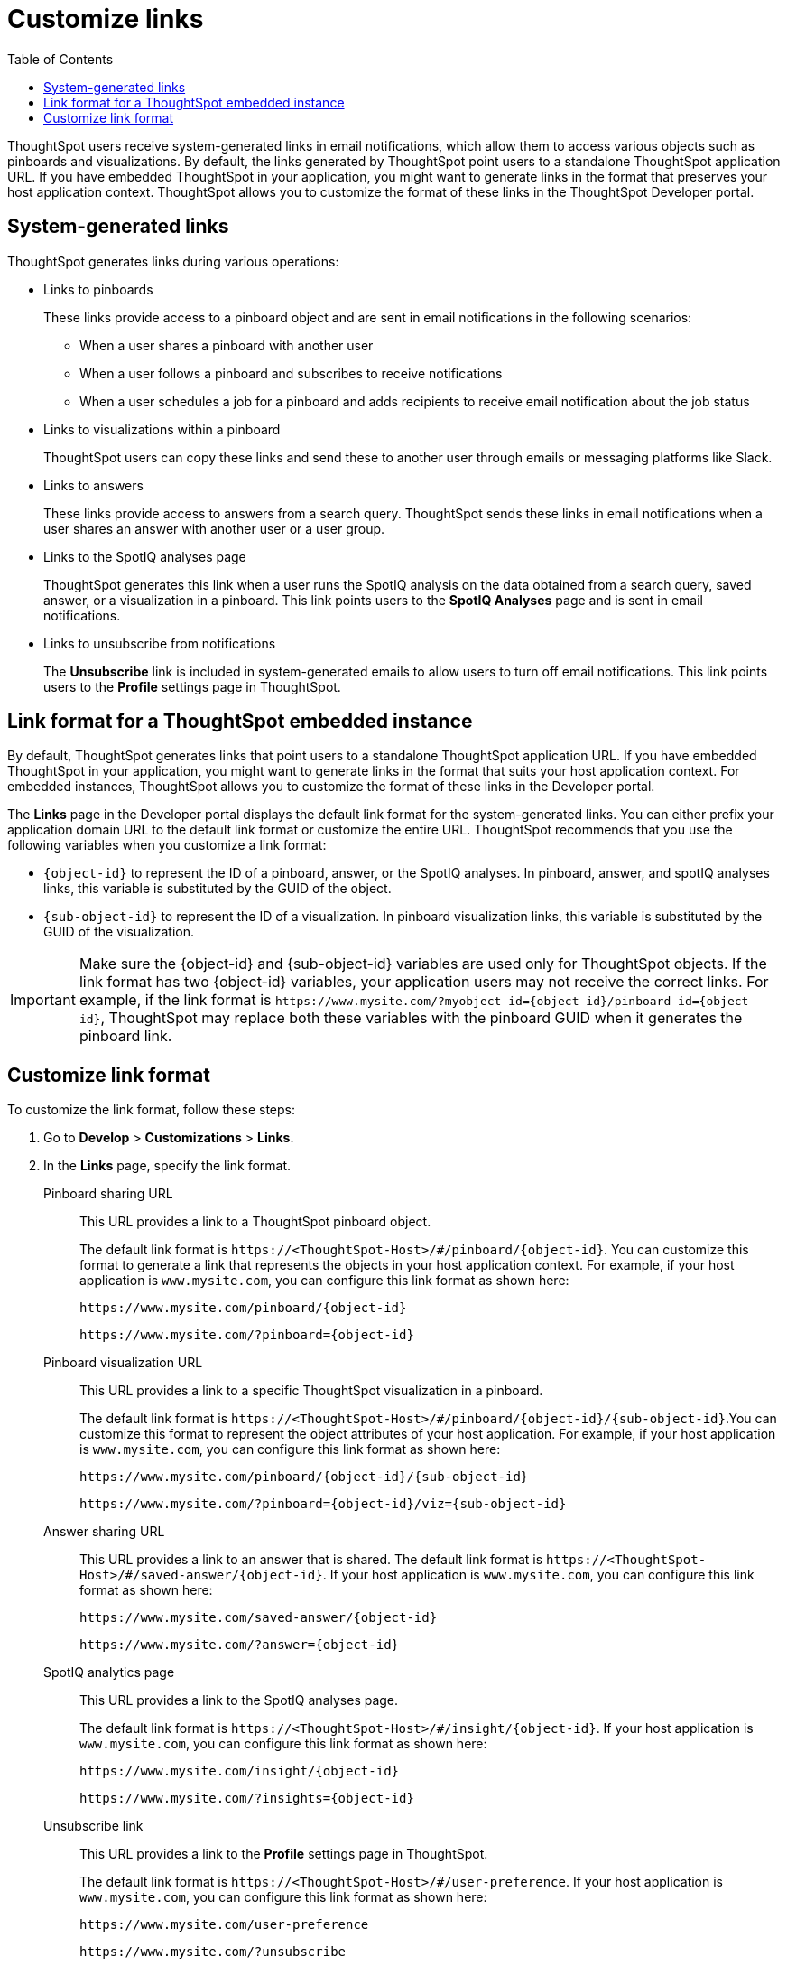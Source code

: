 = Customize links
:toc: true

:page-title: Link customization
:page-pageid: customize-links
:page-description: Customize link format

ThoughtSpot users receive system-generated links in email notifications, which allow them to access various objects such as pinboards and visualizations. By default, the links generated by ThoughtSpot point users to a standalone ThoughtSpot application URL. If you have embedded ThoughtSpot in your application, you might want to generate links in the format that preserves your host application context. ThoughtSpot allows you to customize the format of these links in the ThoughtSpot Developer portal.

== System-generated links

ThoughtSpot generates links during various operations:

* Links to pinboards
+
These links provide access to a pinboard object and are sent in email notifications in the following scenarios:

** When a user shares a pinboard with another user
** When a user follows a pinboard and subscribes to receive notifications
** When a user schedules a job for a pinboard and adds recipients to receive email notification about the job status

* Links to visualizations within a pinboard
+
ThoughtSpot users can copy these links  and send these to another user through emails or messaging platforms like Slack.

* Links to answers
+
These links provide access to answers from a search query. ThoughtSpot sends these links in email notifications when a user shares an answer with another user or a user group.


* Links to the SpotIQ analyses page
+
ThoughtSpot generates this link when a user runs the SpotIQ analysis on the data obtained from a search query, saved answer, or a visualization in a pinboard. This link points users to the *SpotIQ Analyses* page and is sent in email notifications.

* Links to unsubscribe from notifications
+
The *Unsubscribe* link is included in system-generated emails to allow users to turn off email notifications. This link points users to the *Profile* settings page in ThoughtSpot.

== Link format for a ThoughtSpot embedded instance

By default, ThoughtSpot generates links that point users to a standalone ThoughtSpot application URL. If you have embedded ThoughtSpot in your application, you might want to generate links in the format that suits your host application context. For embedded instances, ThoughtSpot allows you to customize the format of these links in the Developer portal.

The *Links* page in the Developer portal displays the default link format for the system-generated links. You can either prefix your application domain URL to the default link format or customize the entire URL. ThoughtSpot recommends that you use the following variables when you customize a link format:

* `{object-id}` to represent the ID of a pinboard, answer, or the SpotIQ analyses. In  pinboard, answer, and spotIQ analyses links, this variable is substituted by the GUID of the object.
* `{sub-object-id}` to represent the ID of a visualization. In pinboard visualization links, this variable is substituted by the GUID of the visualization.

[IMPORTANT]
====
Make sure the {object-id} and {sub-object-id} variables are used only for ThoughtSpot objects. If the link format has two {object-id} variables, your application users may not receive the correct links. For example, if the link format is  `\https://www.mysite.com/?myobject-id={object-id}/pinboard-id={object-id}`, ThoughtSpot may replace both these variables with the pinboard GUID when it generates the pinboard link.
====

== Customize link format

To customize the link format, follow these steps:

. Go to *Develop* > *Customizations* > *Links*.
. In the *Links* page, specify the link format.
+

Pinboard sharing URL::
+
This URL provides a link to a ThoughtSpot pinboard object.

+
The default link format is `\https://<ThoughtSpot-Host>/#/pinboard/{object-id}`. You can customize this format to generate a link that represents the objects in your host application context. For example, if your host application is `www.mysite.com`, you can configure this link format  as shown here:

+
----
https://www.mysite.com/pinboard/{object-id}
----
+
----
https://www.mysite.com/?pinboard={object-id}
----
Pinboard visualization URL::
+
This URL provides a link to a specific ThoughtSpot visualization in a pinboard.

+
The default link format is `\https://<ThoughtSpot-Host>/#/pinboard/{object-id}/{sub-object-id}`.You can customize this format to represent the object attributes of your host application. For example, if your host application is `www.mysite.com`, you can configure this link format as shown here:

+
----
https://www.mysite.com/pinboard/{object-id}/{sub-object-id}
----
+
----
https://www.mysite.com/?pinboard={object-id}/viz={sub-object-id}
----
Answer sharing URL::
This URL provides a link to an answer that is shared.
The default link format is `\https://<ThoughtSpot-Host>/#/saved-answer/{object-id}`. If your host application is `www.mysite.com`, you can configure this link format as shown here:

+
----
https://www.mysite.com/saved-answer/{object-id}
----
+
----
https://www.mysite.com/?answer={object-id}
----
SpotIQ analytics page::
+
This URL provides a link to the SpotIQ analyses page.

+
The default link format is `\https://<ThoughtSpot-Host>/#/insight/{object-id}`. If your host application is `www.mysite.com`, you can configure this link format as shown here:

+
----
https://www.mysite.com/insight/{object-id}
----
+
----
https://www.mysite.com/?insights={object-id}
----
Unsubscribe link::
+
This URL provides a link to the *Profile* settings page in ThoughtSpot.

+
The default link format is `\https://<ThoughtSpot-Host>/#/user-preference`. If your host application is `www.mysite.com`, you can configure this link format as shown here:

+
----
https://www.mysite.com/user-preference
----
+
----
https://www.mysite.com/?unsubscribe
----


+
. Click *Save changes*.
. To verify if the links are generated in the format you configured, subscribe to a pinboard and check the links in the email notifications.
